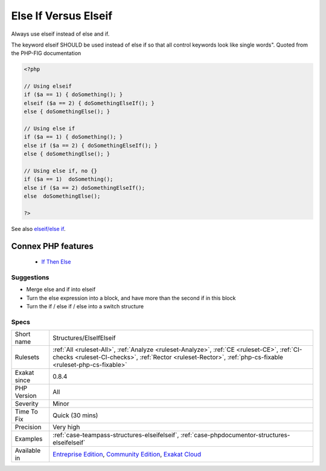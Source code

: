 .. _structures-elseifelseif:


.. _else-if-versus-elseif:

Else If Versus Elseif
+++++++++++++++++++++

.. meta::
	:description:
		Else If Versus Elseif: Always use elseif instead of else and if.
	:twitter:card: summary_large_image
	:twitter:site: @exakat
	:twitter:title: Else If Versus Elseif
	:twitter:description: Else If Versus Elseif: Always use elseif instead of else and if
	:twitter:creator: @exakat
	:twitter:image:src: https://www.exakat.io/wp-content/uploads/2020/06/logo-exakat.png
	:og:image: https://www.exakat.io/wp-content/uploads/2020/06/logo-exakat.png
	:og:title: Else If Versus Elseif
	:og:type: article
	:og:description: Always use elseif instead of else and if
	:og:url: https://exakat.readthedocs.io/en/latest/Reference/Rules/Else If Versus Elseif.html
	:og:locale: en

.. raw:: html


	<script type="application/ld+json">{"@context":"https:\/\/schema.org","@graph":[{"@type":"WebPage","@id":"https:\/\/php-tips.readthedocs.io\/en\/latest\/Reference\/Rules\/Structures\/ElseIfElseif.html","url":"https:\/\/php-tips.readthedocs.io\/en\/latest\/Reference\/Rules\/Structures\/ElseIfElseif.html","name":"Else If Versus Elseif","isPartOf":{"@id":"https:\/\/www.exakat.io\/"},"datePublished":"Fri, 10 Jan 2025 09:46:18 +0000","dateModified":"Fri, 10 Jan 2025 09:46:18 +0000","description":"Always use elseif instead of else and if","inLanguage":"en-US","potentialAction":[{"@type":"ReadAction","target":["https:\/\/exakat.readthedocs.io\/en\/latest\/Else If Versus Elseif.html"]}]},{"@type":"WebSite","@id":"https:\/\/www.exakat.io\/","url":"https:\/\/www.exakat.io\/","name":"Exakat","description":"Smart PHP static analysis","inLanguage":"en-US"}]}</script>

Always use elseif instead of else and if. 

The keyword elseif SHOULD be used instead of else if so that all control keywords look like single words". Quoted from the PHP-FIG documentation

.. code-block:: php
   
   <?php
   
   // Using elseif 
   if ($a == 1) { doSomething(); }
   elseif ($a == 2) { doSomethingElseIf(); }
   else { doSomethingElse(); }
   
   // Using else if 
   if ($a == 1) { doSomething(); }
   else if ($a == 2) { doSomethingElseIf(); }
   else { doSomethingElse(); }
   
   // Using else if, no {}
   if ($a == 1)  doSomething(); 
   else if ($a == 2) doSomethingElseIf(); 
   else  doSomethingElse(); 
   
   ?>

See also `elseif/else if <https://www.php.net/manual/en/control-structures.elseif.php>`_.

Connex PHP features
-------------------

  + `If Then Else <https://php-dictionary.readthedocs.io/en/latest/dictionary/if-then.ini.html>`_


Suggestions
___________

* Merge else and if into elseif
* Turn the else expression into a block, and have more than the second if in this block
* Turn the if / else if / else into a switch structure




Specs
_____

+--------------+----------------------------------------------------------------------------------------------------------------------------------------------------------------------------------------------------------+
| Short name   | Structures/ElseIfElseif                                                                                                                                                                                  |
+--------------+----------------------------------------------------------------------------------------------------------------------------------------------------------------------------------------------------------+
| Rulesets     | :ref:`All <ruleset-All>`, :ref:`Analyze <ruleset-Analyze>`, :ref:`CE <ruleset-CE>`, :ref:`CI-checks <ruleset-CI-checks>`, :ref:`Rector <ruleset-Rector>`, :ref:`php-cs-fixable <ruleset-php-cs-fixable>` |
+--------------+----------------------------------------------------------------------------------------------------------------------------------------------------------------------------------------------------------+
| Exakat since | 0.8.4                                                                                                                                                                                                    |
+--------------+----------------------------------------------------------------------------------------------------------------------------------------------------------------------------------------------------------+
| PHP Version  | All                                                                                                                                                                                                      |
+--------------+----------------------------------------------------------------------------------------------------------------------------------------------------------------------------------------------------------+
| Severity     | Minor                                                                                                                                                                                                    |
+--------------+----------------------------------------------------------------------------------------------------------------------------------------------------------------------------------------------------------+
| Time To Fix  | Quick (30 mins)                                                                                                                                                                                          |
+--------------+----------------------------------------------------------------------------------------------------------------------------------------------------------------------------------------------------------+
| Precision    | Very high                                                                                                                                                                                                |
+--------------+----------------------------------------------------------------------------------------------------------------------------------------------------------------------------------------------------------+
| Examples     | :ref:`case-teampass-structures-elseifelseif`, :ref:`case-phpdocumentor-structures-elseifelseif`                                                                                                          |
+--------------+----------------------------------------------------------------------------------------------------------------------------------------------------------------------------------------------------------+
| Available in | `Entreprise Edition <https://www.exakat.io/entreprise-edition>`_, `Community Edition <https://www.exakat.io/community-edition>`_, `Exakat Cloud <https://www.exakat.io/exakat-cloud/>`_                  |
+--------------+----------------------------------------------------------------------------------------------------------------------------------------------------------------------------------------------------------+


